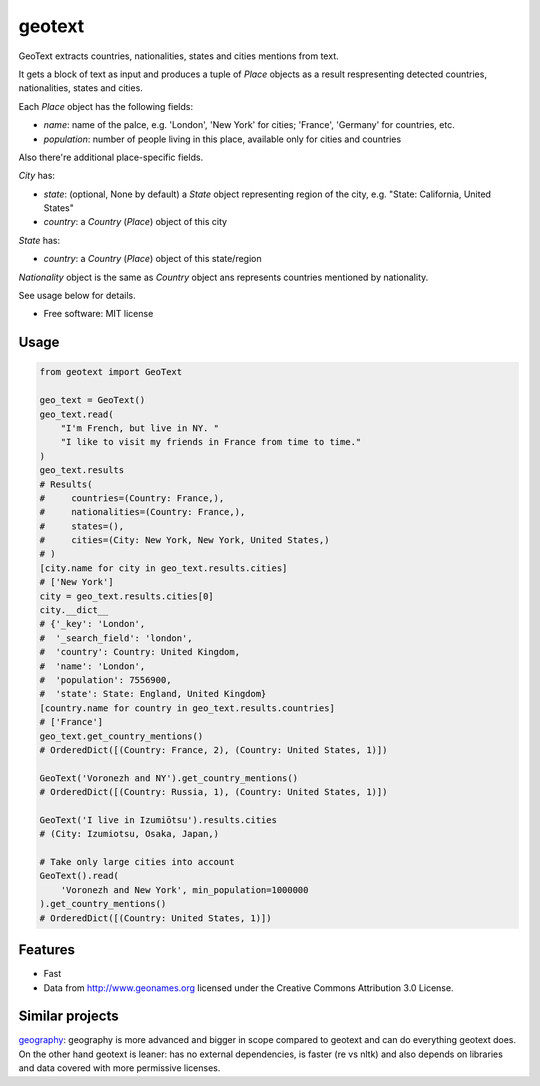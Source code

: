 ===============================
geotext
===============================

GeoText extracts countries, nationalities, states and cities mentions from text.

It gets a block of text as input and produces a tuple of `Place` objects as a result respresenting detected countries, nationalities, states and cities.

Each `Place` object has the following fields:

- `name`: name of the palce, e.g. 'London', 'New York' for cities; 'France', 'Germany' for countries, etc.

- `population`: number of people living in this place, available only for cities and countries

Also there're additional place-specific fields.

`City` has:

- `state`: (optional, None by default) a `State` object representing region of the city, e.g. "State: California, United States"

-  `country`: a `Country` (`Place`) object of this city

`State` has:

- `country`: a `Country` (`Place`) object of this state/region

`Nationality` object is the same as `Country` object ans represents countries mentioned by nationality.

See usage below for details.

* Free software: MIT license

Usage
-----
.. code-block:: python

        from geotext import GeoText

        geo_text = GeoText()
        geo_text.read(
            "I'm French, but live in NY. "
            "I like to visit my friends in France from time to time."
        )
        geo_text.results
        # Results(
        #     countries=(Country: France,),
        #     nationalities=(Country: France,),
        #     states=(),
        #     cities=(City: New York, New York, United States,)
        # )
        [city.name for city in geo_text.results.cities]
        # ['New York']
        city = geo_text.results.cities[0]
        city.__dict__
        # {'_key': 'London',
        #  '_search_field': 'london',
        #  'country': Country: United Kingdom,
        #  'name': 'London',
        #  'population': 7556900,
        #  'state': State: England, United Kingdom}
        [country.name for country in geo_text.results.countries]
        # ['France']
        geo_text.get_country_mentions()
        # OrderedDict([(Country: France, 2), (Country: United States, 1)])

        GeoText('Voronezh and NY').get_country_mentions()
        # OrderedDict([(Country: Russia, 1), (Country: United States, 1)])

        GeoText('I live in Izumiōtsu').results.cities
        # (City: Izumiotsu, Osaka, Japan,)

        # Take only large cities into account
        GeoText().read(
            'Voronezh and New York', min_population=1000000
        ).get_country_mentions()
        # OrderedDict([(Country: United States, 1)])

Features
--------
- Fast
- Data from http://www.geonames.org licensed under the Creative Commons Attribution 3.0 License.

Similar projects
----------------
`geography
<https://github.com/ushahidi/geograpy>`_: geography is more advanced and bigger in scope compared to geotext and can do everything geotext does. On the other hand geotext is leaner: has no external dependencies, is faster (re vs nltk) and also depends on libraries and data covered with more permissive licenses.
